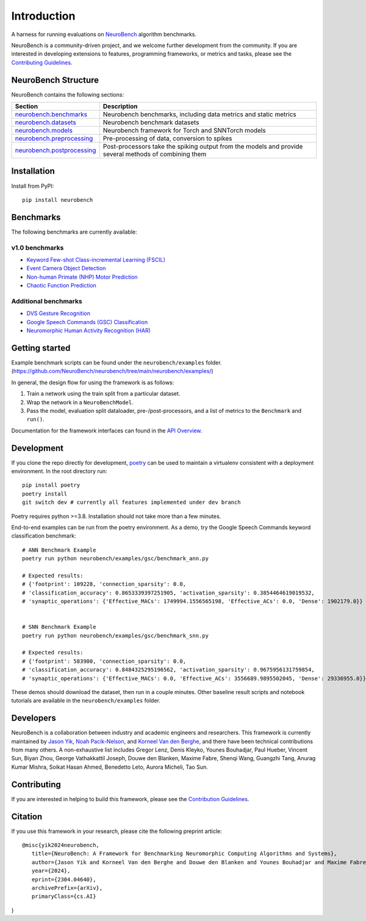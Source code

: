 ============
Introduction
============

A harness for running evaluations on
`NeuroBench <https://neurobench.ai>`__ algorithm benchmarks.

NeuroBench is a community-driven project, and we welcome further
development from the community. If you are interested in developing
extensions to features, programming frameworks, or metrics and tasks,
please see the `Contributing Guidelines <contributing.html>`__.

NeuroBench Structure
---------------------

NeuroBench contains the following sections:

.. list-table:: 
   :widths: 20 60

   * - **Section**
     - **Description**
   * - `neurobench.benchmarks <docs/neurobench.benchmarks.rst>`__
     - Neurobench benchmarks, including data metrics and static metrics
   * - `neurobench.datasets <docs/neurobench.datasets.rst>`__
     - Neurobench benchmark datasets
   * - `neurobench.models <docs/neurobench.models.rst>`__
     - Neurobench framework for Torch and SNNTorch models
   * - `neurobench.preprocessing <docs/neurobench.preprocessing.rst>`__
     - Pre-processing of data, conversion to spikes
   * - `neurobench.postprocessing <docs/neurobench.postprocessing.rst>`__
     - Post-processors take the spiking output from the models and provide several methods of combining them

Installation
------------

Install from PyPI:

::

   pip install neurobench

Benchmarks
----------

The following benchmarks are currently available:

v1.0 benchmarks
~~~~~~~~~~~~~~~
- `Keyword Few-shot Class-incremental Learning (FSCIL) <neurobench/examples/mswc_fscil>`__
- `Event Camera Object Detection <neurobench/examples/obj_detection>`__
- `Non-human Primate (NHP) Motor Prediction <neurobench/examples/primate_reaching>`__
- `Chaotic Function Prediction <neurobench/examples/mackey_glass>`__

Additional benchmarks
~~~~~~~~~~~~~~~~~~~~~
- `DVS Gesture Recognition <neurobench/examples/dvs_gesture>`__
- `Google Speech Commands (GSC) Classification <neurobench/examples/gsc>`__
- `Neuromorphic Human Activity Recognition (HAR) <neurobench/examples/nehar>`__

Getting started
---------------

Example benchmark scripts can be found under the ``neurobench/examples`` folder. 
(`https://github.com/NeuroBench/neurobench/tree/main/neurobench/examples/ <https://github.com/NeuroBench/neurobench/tree/main/neurobench/examples/>`__)

In general, the design flow for using the framework is as follows:

1. Train a network using the train split from a particular dataset.
2. Wrap the network in a ``NeuroBenchModel``.
3. Pass the model, evaluation split dataloader, pre-/post-processors,
   and a list of metrics to the ``Benchmark`` and ``run()``.

Documentation for the framework interfaces can found in the `API Overview <api.html>`__.

Development
-----------

If you clone the repo directly for development, `poetry <https://pypi.org/project/poetry/>`__ 
can be used to maintain a virtualenv consistent with a deployment environment. In the
root directory run:

::

   pip install poetry
   poetry install
   git switch dev # currently all features implemented under dev branch

Poetry requires python >=3.8. Installation should not take more than a few minutes.

End-to-end examples can be run from the poetry environment. As a demo, try the 
Google Speech Commands keyword classification benchmark:

::

   # ANN Benchmark Example
   poetry run python neurobench/examples/gsc/benchmark_ann.py
   
   # Expected results:
   # {'footprint': 109228, 'connection_sparsity': 0.0,
   # 'classification_accuracy': 0.8653339397251905, 'activation_sparsity': 0.3854464619019532, 
   # 'synaptic_operations': {'Effective_MACs': 1749994.1556565198, 'Effective_ACs': 0.0, 'Dense': 1902179.0}}


   # SNN Benchmark Example
   poetry run python neurobench/examples/gsc/benchmark_snn.py
   
   # Expected results:
   # {'footprint': 583900, 'connection_sparsity': 0.0,
   # 'classification_accuracy': 0.8484325295196562, 'activation_sparsity': 0.9675956131759854, 
   # 'synaptic_operations': {'Effective_MACs': 0.0, 'Effective_ACs': 3556689.9895502045, 'Dense': 29336955.0}}

These demos should download the dataset, then run in a couple minutes. Other baseline result scripts and notebook
tutorials are available in the ``neurobench/examples`` folder.

Developers
----------

NeuroBench is a collaboration between industry and academic engineers
and researchers. This framework is currently maintained by `Jason
Yik <https://www.linkedin.com/in/jasonlyik/>`__, `Noah
Pacik-Nelson <https://www.linkedin.com/in/noah-pacik-nelson/>`__, and
`Korneel Van den
Berghe <https://www.linkedin.com/in/korneel-van-den-berghe/>`__, and
there have been technical contributions from many others. A
non-exhaustive list includes Gregor Lenz, Denis Kleyko, Younes
Bouhadjar, Paul Hueber, Vincent Sun, Biyan Zhou, George Vathakkattil
Joseph, Douwe den Blanken, Maxime Fabre, Shenqi Wang, Guangzhi Tang,
Anurag Kumar Mishra, Soikat Hasan Ahmed, Benedetto Leto, Aurora Micheli,
Tao Sun.

Contributing
------------

If you are interested in helping to build this framework, please see the
`Contribution Guidelines <contributing.html>`__.

Citation
--------

If you use this framework in your research, please cite the following
preprint article:

::

   @misc{yik2024neurobench,
      title={NeuroBench: A Framework for Benchmarking Neuromorphic Computing Algorithms and Systems}, 
      author={Jason Yik and Korneel Van den Berghe and Douwe den Blanken and Younes Bouhadjar and Maxime Fabre and Paul Hueber and Denis Kleyko and Noah Pacik-Nelson and Pao-Sheng Vincent Sun and Guangzhi Tang and Shenqi Wang and Biyan Zhou and Soikat Hasan Ahmed and George Vathakkattil Joseph and Benedetto Leto and Aurora Micheli and Anurag Kumar Mishra and Gregor Lenz and Tao Sun and Zergham Ahmed and Mahmoud Akl and Brian Anderson and Andreas G. Andreou and Chiara Bartolozzi and Arindam Basu and Petrut Bogdan and Sander Bohte and Sonia Buckley and Gert Cauwenberghs and Elisabetta Chicca and Federico Corradi and Guido de Croon and Andreea Danielescu and Anurag Daram and Mike Davies and Yigit Demirag and Jason Eshraghian and Tobias Fischer and Jeremy Forest and Vittorio Fra and Steve Furber and P. Michael Furlong and William Gilpin and Aditya Gilra and Hector A. Gonzalez and Giacomo Indiveri and Siddharth Joshi and Vedant Karia and Lyes Khacef and James C. Knight and Laura Kriener and Rajkumar Kubendran and Dhireesha Kudithipudi and Yao-Hong Liu and Shih-Chii Liu and Haoyuan Ma and Rajit Manohar and Josep Maria Margarit-Taulé and Christian Mayr and Konstantinos Michmizos and Dylan Muir and Emre Neftci and Thomas Nowotny and Fabrizio Ottati and Ayca Ozcelikkale and Priyadarshini Panda and Jongkil Park and Melika Payvand and Christian Pehle and Mihai A. Petrovici and Alessandro Pierro and Christoph Posch and Alpha Renner and Yulia Sandamirskaya and Clemens JS Schaefer and André van Schaik and Johannes Schemmel and Samuel Schmidgall and Catherine Schuman and Jae-sun Seo and Sadique Sheik and Sumit Bam Shrestha and Manolis Sifalakis and Amos Sironi and Matthew Stewart and Kenneth Stewart and Terrence C. Stewart and Philipp Stratmann and Jonathan Timcheck and Nergis Tömen and Gianvito Urgese and Marian Verhelst and Craig M. Vineyard and Bernhard Vogginger and Amirreza Yousefzadeh and Fatima Tuz Zohora and Charlotte Frenkel and Vijay Janapa Reddi},
      year={2024},
      eprint={2304.04640},
      archivePrefix={arXiv},
      primaryClass={cs.AI}
}
